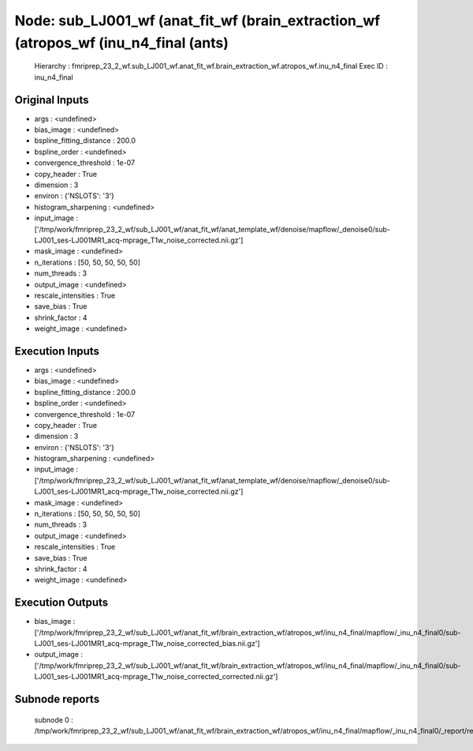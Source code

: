 Node: sub_LJ001_wf (anat_fit_wf (brain_extraction_wf (atropos_wf (inu_n4_final (ants)
=====================================================================================


 Hierarchy : fmriprep_23_2_wf.sub_LJ001_wf.anat_fit_wf.brain_extraction_wf.atropos_wf.inu_n4_final
 Exec ID : inu_n4_final


Original Inputs
---------------


* args : <undefined>
* bias_image : <undefined>
* bspline_fitting_distance : 200.0
* bspline_order : <undefined>
* convergence_threshold : 1e-07
* copy_header : True
* dimension : 3
* environ : {'NSLOTS': '3'}
* histogram_sharpening : <undefined>
* input_image : ['/tmp/work/fmriprep_23_2_wf/sub_LJ001_wf/anat_fit_wf/anat_template_wf/denoise/mapflow/_denoise0/sub-LJ001_ses-LJ001MR1_acq-mprage_T1w_noise_corrected.nii.gz']
* mask_image : <undefined>
* n_iterations : [50, 50, 50, 50, 50]
* num_threads : 3
* output_image : <undefined>
* rescale_intensities : True
* save_bias : True
* shrink_factor : 4
* weight_image : <undefined>


Execution Inputs
----------------


* args : <undefined>
* bias_image : <undefined>
* bspline_fitting_distance : 200.0
* bspline_order : <undefined>
* convergence_threshold : 1e-07
* copy_header : True
* dimension : 3
* environ : {'NSLOTS': '3'}
* histogram_sharpening : <undefined>
* input_image : ['/tmp/work/fmriprep_23_2_wf/sub_LJ001_wf/anat_fit_wf/anat_template_wf/denoise/mapflow/_denoise0/sub-LJ001_ses-LJ001MR1_acq-mprage_T1w_noise_corrected.nii.gz']
* mask_image : <undefined>
* n_iterations : [50, 50, 50, 50, 50]
* num_threads : 3
* output_image : <undefined>
* rescale_intensities : True
* save_bias : True
* shrink_factor : 4
* weight_image : <undefined>


Execution Outputs
-----------------


* bias_image : ['/tmp/work/fmriprep_23_2_wf/sub_LJ001_wf/anat_fit_wf/brain_extraction_wf/atropos_wf/inu_n4_final/mapflow/_inu_n4_final0/sub-LJ001_ses-LJ001MR1_acq-mprage_T1w_noise_corrected_bias.nii.gz']
* output_image : ['/tmp/work/fmriprep_23_2_wf/sub_LJ001_wf/anat_fit_wf/brain_extraction_wf/atropos_wf/inu_n4_final/mapflow/_inu_n4_final0/sub-LJ001_ses-LJ001MR1_acq-mprage_T1w_noise_corrected_corrected.nii.gz']


Subnode reports
---------------


 subnode 0 : /tmp/work/fmriprep_23_2_wf/sub_LJ001_wf/anat_fit_wf/brain_extraction_wf/atropos_wf/inu_n4_final/mapflow/_inu_n4_final0/_report/report.rst

